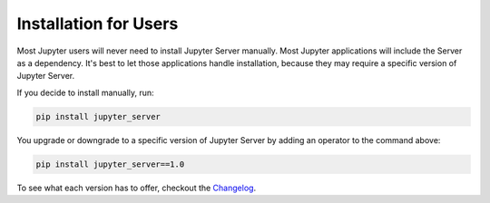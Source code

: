Installation for Users
======================

Most Jupyter users will never need to install Jupyter Server manually. Most Jupyter applications will include the Server as a dependency. It's best to let those applications handle installation, because they may require a specific version of Jupyter Server.

If you decide to install manually, run:

.. code-block:: bash

    pip install jupyter_server


You upgrade or downgrade to a specific version of Jupyter Server by adding an operator to the command above:

.. code-block:: bash

    pip install jupyter_server==1.0


To see what each version has to offer, checkout the Changelog_.

.. _Changelog: ../changelog.rst